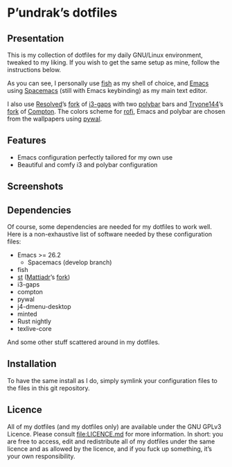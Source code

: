[[http://spacemacs.org][file:https://cdn.rawgit.com/syl20bnr/spacemacs/442d025779da2f62fc86c2082703697714db6514/assets/spacemacs-badge.svg]]

* P’undrak’s dotfiles

** Presentation

   This is my collection of dotfiles for my daily GNU/Linux environment, tweaked
   to  my liking.  If  you  wish to  get  the same  setup  as  mine, follow  the
   instructions below.

   As you can see, I personally use [[https://fishshell.com/][fish]]  as my shell of choice, and [[https://www.gnu.org/software/emacs/][Emacs]] using
   [[http://spacemacs.org][Spacemacs]] (still with Emacs keybinding) as my main text editor.

   I also use  [[https://github.com/resloved/i3][Resolved]]’s [[https://github.com/resloved/i3][fork]] of [[https://github.com/Airblader/i3][i3-gaps]] with two  [[https://github.com/jaagr/polybar][polybar]] bars and [[https://github.com/tryone144][Tryone144]]’s
   [[https://github.com/tryone144/compton][fork]] of  [[https://github.com/chjj/compton][Compton]]. The colors  scheme for [[https://github.com/davatorium/rofi][rofi]],  Emacs and polybar  are chosen
   from the wallpapers using [[https://github.com/dylanaraps/pywal][pywal]].

** Features

   - Emacs configuration perfectly tailored for my own use
   - Beautiful and comfy i3 and polybar configuration

** Screenshots

   [[./img/neofetch.png]]

   [[./img/emacs.png]]

   [[./img/rofi.png]]

** Dependencies

   Of course, some dependencies are needed for my dotfiles to work well. Here is
   a non-exhaustive list of software needed by these configuration files:
   - Emacs >= 26.2
     - Spacemacs (develop branch)
   - fish
   - [[https://st.suckless.org/][st]] ([[https://github.com/mattiadr][Mattiadr]]’s [[https://github.com/mattiadr/st][fork]])
   - i3-gaps
   - compton
   - pywal
   - j4-dmenu-desktop
   - minted
   - Rust nightly
   - texlive-core
   And some other stuff scattered around in my dotfiles.

** Installation

   To have the same install as I  do, simply symlink your configuration files to
   the files in this git repository.

** Licence

   All of my dotfiles  (and my dotfiles only) are available  under the GNU GPLv3
   Licence. Please consult  [[file:LICENCE.md]] for more information.  In short: you
   are free to access,  edit and redistribute all of my  dotfiles under the same
   licence and  as allowed by  the licence, and if  you fuck up  something, it’s
   your own responsibility.
